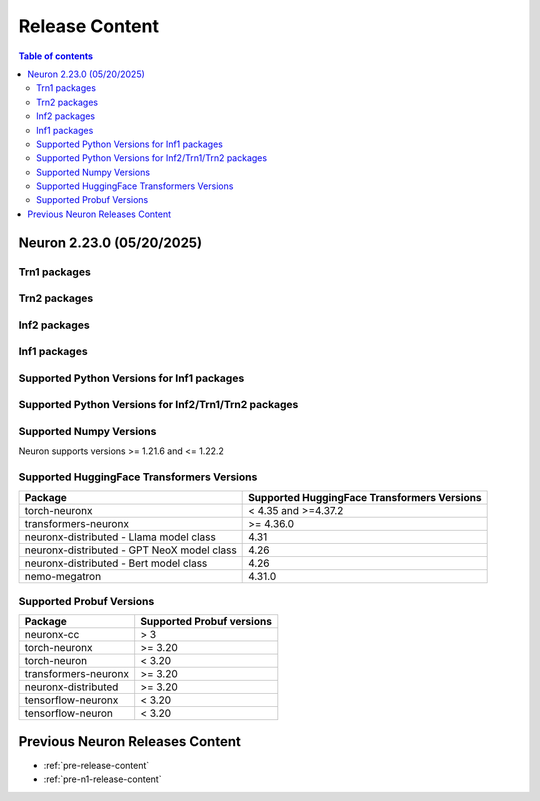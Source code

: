 .. _neuron-release-content:
.. _latest-neuron-release-content:
.. _latest-neuron-release-artifacts:

Release Content
===============

.. contents:: Table of contents
   :local:
   :depth: 2


Neuron 2.23.0 (05/20/2025)
---------------------------

Trn1 packages
^^^^^^^^^^^^^

.. program-output:: python3 src/helperscripts/n2-helper.py --list=packages --instance=trn1 --file=src/helperscripts/n2-manifest.json --neuron-version=2.23.0

Trn2 packages
^^^^^^^^^^^^^

.. program-output:: python3 src/helperscripts/n2-helper.py --list=packages --instance=trn2 --file=src/helperscripts/n2-manifest.json --neuron-version=2.23.0


Inf2 packages
^^^^^^^^^^^^^

.. program-output:: python3 src/helperscripts/n2-helper.py --list=packages --instance=inf2 --file=src/helperscripts/n2-manifest.json --neuron-version=2.23.0

Inf1 packages
^^^^^^^^^^^^^

.. program-output:: python3 src/helperscripts/n2-helper.py --list=packages --instance=inf1 --file=src/helperscripts/n2-manifest.json --neuron-version=2.23.0

Supported Python Versions for Inf1 packages
^^^^^^^^^^^^^^^^^^^^^^^^^^^^^^^^^^^^^^^^^^^^^

.. program-output:: python3 src/helperscripts/n2-helper.py --list=pyversions --instance=inf1 --file=src/helperscripts/n2-manifest.json --neuron-version=2.23.0

Supported Python Versions for Inf2/Trn1/Trn2 packages
^^^^^^^^^^^^^^^^^^^^^^^^^^^^^^^^^^^^^^^^^^^^^^^^^

.. program-output:: python3 src/helperscripts/n2-helper.py --list=pyversions --instance=inf2 --file=src/helperscripts/n2-manifest.json --neuron-version=2.23.0

Supported Numpy Versions
^^^^^^^^^^^^^^^^^^^^^^^^
Neuron supports versions >= 1.21.6 and <= 1.22.2

Supported HuggingFace Transformers Versions
^^^^^^^^^^^^^^^^^^^^^^^^^^^^^^^^^^^^^^^^^^^^
+----------------------------------+----------------------------------+
| Package                          | Supported HuggingFace            |
|                                  | Transformers Versions            |
+==================================+==================================+
| torch-neuronx                    | < 4.35 and >=4.37.2              |
+----------------------------------+----------------------------------+
| transformers-neuronx             | >= 4.36.0                        |
+----------------------------------+----------------------------------+
| neuronx-distributed - Llama      | 4.31                             |
| model class                      |                                  |
+----------------------------------+----------------------------------+
| neuronx-distributed - GPT NeoX   | 4.26                             |
| model class                      |                                  |
+----------------------------------+----------------------------------+
| neuronx-distributed - Bert model | 4.26                             |
| class                            |                                  |
+----------------------------------+----------------------------------+
| nemo-megatron                    | 4.31.0                           |
+----------------------------------+----------------------------------+

Supported Probuf Versions
^^^^^^^^^^^^^^^^^^^^^^^^^^
+----------------------------------+----------------------------------+
| Package                          | Supported Probuf versions        |
+==================================+==================================+
| neuronx-cc                       | > 3                              |
+----------------------------------+----------------------------------+
| torch-neuronx                    | >= 3.20                          |
+----------------------------------+----------------------------------+
| torch-neuron                     | < 3.20                           |
+----------------------------------+----------------------------------+
| transformers-neuronx             | >= 3.20                          |
+----------------------------------+----------------------------------+
| neuronx-distributed              | >= 3.20                          |
+----------------------------------+----------------------------------+
| tensorflow-neuronx               | < 3.20                           |
+----------------------------------+----------------------------------+
| tensorflow-neuron                | < 3.20                           |
+----------------------------------+----------------------------------+



  
Previous Neuron Releases Content
--------------------------------

* :ref:`pre-release-content`
* :ref:`pre-n1-release-content`

